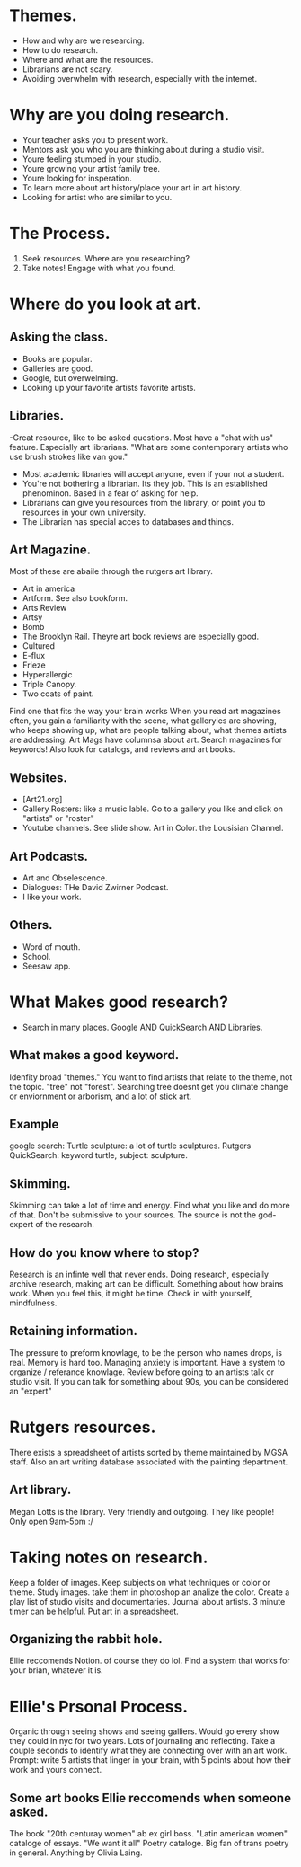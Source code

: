 * Themes.
- How and why are we researcing.
- How to do research.
- Where and what are the resources.
- Librarians are not scary.
- Avoiding overwhelm with research, especially with the internet.
* Why are you doing research.
- Your teacher asks you to present work.
- Mentors ask you who you are thinking about during a studio visit.
- Youre feeling stumped in your studio.
- Youre growing your artist family tree.
- Youre looking for insperation.
- To learn more about art history/place your art in art history.
- Looking for artist who are similar to you.
* The Process.
1. Seek resources. Where are you researching?
2. Take notes! Engage with what you found.
* Where do you look at art.
** Asking the class.
- Books are popular.
- Galleries are good.
- Google, but overwelming.
- Looking up your favorite artists favorite artists. 
** Libraries.
-Great resource, like to be asked questions. Most have a "chat with us" feature. Especially art librarians. "What are some contemporary artists who use brush strokes like van gou."
- Most academic libraries will accept anyone, even if your not a student.
- You're not bothering a librarian. Its they job. This is an established phenominon. Based in a fear of asking for help.
- Librarians can give you resources from the library, or point you to resources in your own university.
- The Librarian has special acces to databases and things.
** Art Magazine.
Most of these are abaile through the rutgers art library.
- Art in america
- Artform. See also bookform. 
- Arts Review
- Artsy
- Bomb
- The Brooklyn Rail. Theyre art book reviews are especially good.
- Cultured
- E-flux
- Frieze
- Hyperallergic
- Triple Canopy.
- Two coats of paint.
Find one that fits the way your brain works
When you read art magazines often, you gain a familiarity with the scene, what galleryies are showing, who keeps showing up, what are people talking about, what themes artists are addressing.
Art Mags have columnsa about art.
Search magazines for keywords!
Also look for catalogs, and reviews and art books.
** Websites.
- [Art21.org]
- Gallery Rosters: like a music lable. Go to a gallery you like and click on "artists" or "roster"
- Youtube channels. See slide show. Art in Color. the Lousisian Channel.
** Art Podcasts.
- Art and Obselescence.
- Dialogues: THe David Zwirner Podcast.
- I like your work.
** Others.
- Word of mouth.
- School.
- Seesaw app.
* What Makes good research?
- Search in many places. Google AND QuickSearch AND Libraries.
** What makes a good keyword.
Idenfity broad "themes."
You want to find artists that relate to the theme, not the topic. "tree" not "forest". Searching tree doesnt get you climate change or enviornment or arborism, and a lot of stick art.
** Example
google search: Turtle sculpture: a lot of turtle sculptures.
Rutgers QuickSearch: keyword turtle, subject: sculpture.
** Skimming.
Skimming can take a lot of time and energy. Find what you like and do more of that.
Don't be submissive to your sources. The source is not the god-expert of the research.
** How do you know where to stop?
Research is an infinte well that never ends.
Doing research, especially archive research, making art can be difficult. Something about how brains work. When you feel this, it might be time.
Check in with yourself, mindfulness.
** Retaining information.
The pressure to preform knowlage, to be the person who names drops, is real.
Memory is hard too.
Managing anxiety is important.
Have a system to organize / referance knowlage.
Review before going to an artists talk or studio visit.
If you can talk for something about 90s, you can be considered an "expert"
* Rutgers resources.
There exists a spreadsheet of artists sorted by theme maintained by MGSA staff.
Also an art writing database associated with the painting department. 
** Art library.
Megan Lotts is the library. Very friendly and outgoing. They like people!
Only open 9am-5pm :/

* Taking notes on research.
Keep a folder of images. Keep subjects on what techniques or color or theme.
Study images. take them in photoshop an analize the color. 
Create a play list of studio visits and documentaries.
Journal about artists. 3 minute timer can be helpful. 
Put art in a spreadsheet.
** Organizing the rabbit hole.
Ellie reccomends Notion. of course they do lol.
Find a system that works for your brian, whatever it is.
* Ellie's Prsonal Process.
Organic through seeing shows and seeing galliers.
Would go every show they could in nyc for two years.
Lots of journaling and reflecting. 
Take a couple seconds to identify what they are connecting over with an art work.
Prompt: write 5 artists that linger in your brain, with 5 points about how their work and yours connect.
** Some art books Ellie reccomends when someone asked.
The book "20th centuray women" ab ex girl boss.
"Latin american women" cataloge of essays.
"We want it all" Poetry cataloge. Big fan of trans poetry in general.
Anything by Olivia Laing.

